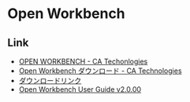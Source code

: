 * Open Workbench
** Link
- [[http://www.ca.com/jp/lpg/japan/open-workbench.aspx][OPEN WORKBENCH - CA Techonlogies]]
- [[https://www.ca.com/jp/register/forms/owb-download-regi-form.aspx][Open Workbench ダウンロード - CA Technologies]]
- [[http://www.ca.com/~/media/Files/lpg/Workshop-jp/wbsetup.exe][ダウンロードリンク]]
- [[https://support.ca.com/cadocs/0/CA%20Clarity%20PPM%2013%200%2000-ENU/Bookshelf_Files/PDF/OpenWorkbench_UserGuide_ENU.pdf][Open Workbench User Guide v2.0.00]]
